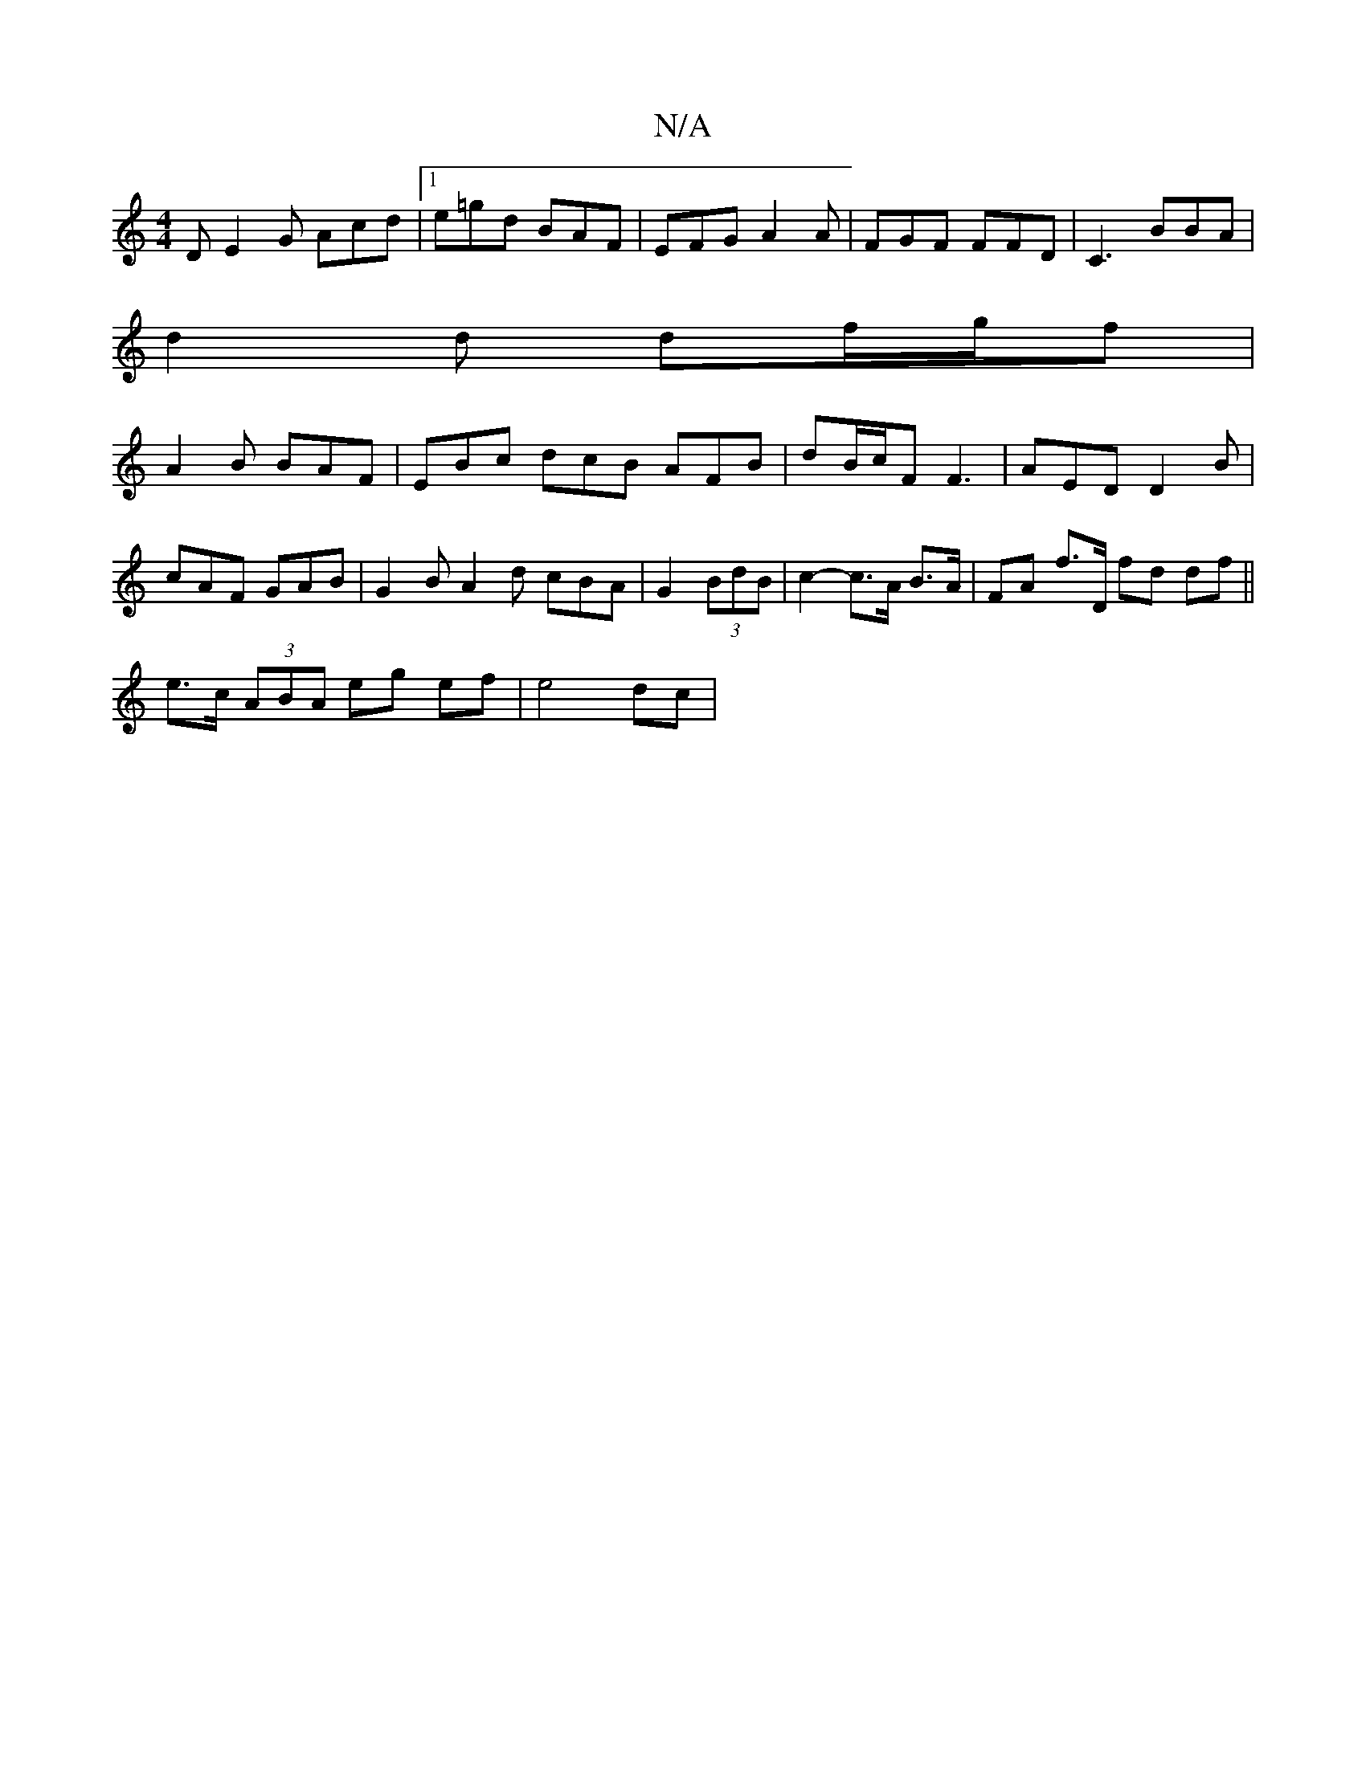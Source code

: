 X:1
T:N/A
M:4/4
R:N/A
K:Cmajor
D E2 G Acd |[1 e=gd BAF | EFG A2 A | FGF FFD | C3 BBA |
d2 d df/g/f |
A2 B BAF | EBc dcB AFB | dB/c/F F3 | AED D2 B | cAF GAB | G2B A2d cBA|G2(3BdB | c2-c>A B>A | FA f>D fd df||
e>c (3ABA eg ef|e4 dc|